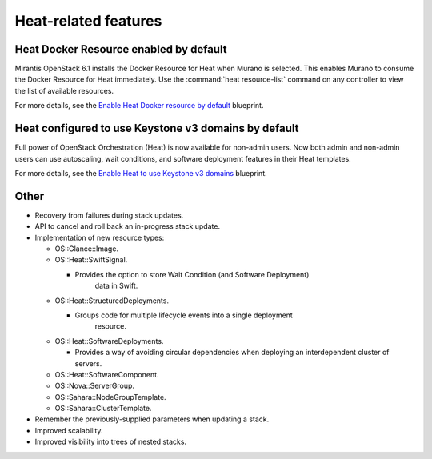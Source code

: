 Heat-related features
---------------------

Heat Docker Resource enabled by default
+++++++++++++++++++++++++++++++++++++++

Mirantis OpenStack 6.1 installs the Docker Resource for Heat
when Murano is selected. This enables Murano to consume the Docker
Resource for Heat immediately. Use the :command:`heat resource-list` command
on any controller to view the list of available resources.

For more details, see the `Enable Heat Docker resource by default
<https://blueprints.launchpad.net/mos/+spec/heat-docker-resource-by-default>`_
blueprint.


Heat configured to use Keystone v3 domains by default
+++++++++++++++++++++++++++++++++++++++++++++++++++++

Full power of OpenStack Orchestration (Heat) is now available for
non-admin users. Now both admin and non-admin users can use autoscaling,
wait conditions, and software deployment features in their Heat templates.

For more details, see the `Enable Heat to use Keystone v3 domains
<https://blueprints.launchpad.net/mos/+spec/heat-domains>`_ blueprint.


Other
+++++

* Recovery from failures during stack updates.

* API to cancel and roll back an in-progress stack update.

* Implementation of new resource types:

  - OS::Glance::Image.

  - OS::Heat::SwiftSignal.

    - Provides the option to store Wait Condition (and Software Deployment)
        data in Swift.

  - OS::Heat::StructuredDeployments.

    - Groups code for multiple lifecycle events into a single deployment
        resource.

  - OS::Heat::SoftwareDeployments.

    - Provides a way of avoiding circular dependencies when deploying an
      interdependent cluster of servers.

  - OS::Heat::SoftwareComponent.

  - OS::Nova::ServerGroup.

  - OS::Sahara::NodeGroupTemplate.

  - OS::Sahara::ClusterTemplate.

* Remember the previously-supplied parameters when updating a stack.

* Improved scalability.

* Improved visibility into trees of nested stacks.
